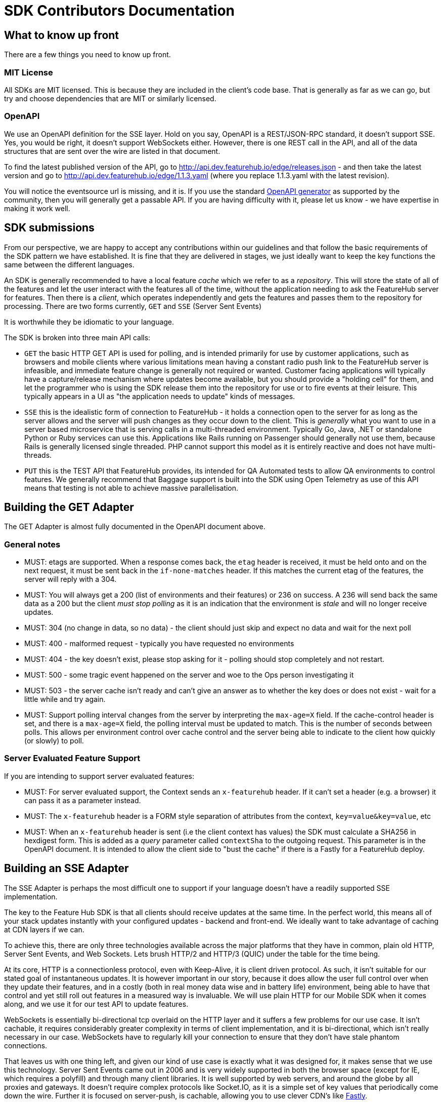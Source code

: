 = SDK Contributors Documentation

++++
<!-- google -->
<script>
(function(i,s,o,g,r,a,m){i['GoogleAnalyticsObject']=r;i[r]=i[r]||function(){
        (i[r].q=i[r].q||[]).push(arguments)},i[r].l=1*new Date();a=s.createElement(o),
    m=s.getElementsByTagName(o)[0];a.async=1;a.src=g;m.parentNode.insertBefore(a,m)
})(window,document,'script','//www.google-analytics.com/analytics.js','ga');
ga('create', 'UA-173153929-1', 'auto');
ga('send', 'pageview');
</script>
++++

== What to know up front
There are a few things you need to know up front.

=== MIT License

All SDKs are MIT licensed. This is because they are included in the client's code base. That is generally as far
as we can go, but try and choose dependencies that are MIT or similarly licensed.

=== OpenAPI

We use an OpenAPI definition for the SSE layer. Hold on you say, OpenAPI is a REST/JSON-RPC standard, it doesn't support
SSE. Yes, you would be right, it doesn't support WebSockets either. However, there is one REST call in the API, and
all of the data structures that are sent over the wire are listed in that document. 

To find the latest published version of the API, go to http://api.dev.featurehub.io/edge/releases.json - and then take the latest version and go to http://api.dev.featurehub.io/edge/1.1.3.yaml (where you replace 1.1.3.yaml with the latest revision).

You will notice the eventsource url is missing, and it is. If you use the standard
https://github.com/OpenAPITools/openapi-generator[OpenAPI generator] as supported by the community, then you will
generally get a passable API. If you are having difficulty with it, please let us know - we have expertise in making
it work well.

== SDK submissions

From our perspective, we are happy to accept any contributions within our guidelines and that follow the basic requirements
of the SDK pattern we have established. It is fine that they are delivered in stages, we just ideally want to keep the
key functions the same between the different languages.

An SDK is generally recommended to have a local feature _cache_ which we refer to as a _repository_. This will store
the state of all of the features and let the user interact with the features all of the time, without the application
needing to ask the FeatureHub server for features. Then there is a _client_, which operates independently and gets the features
and passes them to the repository for processing. There are two forms currently, `GET` and `SSE` (Server Sent Events)

It is worthwhile they be idiomatic to your language.

The SDK is broken into three main API calls:

- `GET` the basic HTTP GET API is used for polling, and is intended primarily for use by customer applications, such as
browsers and mobile clients where various limitations mean having a constant radio push link to the FeatureHub server is infeasible,
and immediate feature change is generally not required or wanted. Customer facing applications will typically have a capture/release
mechanism where updates become available, but you should provide a "holding cell" for them, and let the programmer who is using the
SDK release them into the repository for use or to fire events at their leisure. This typically appears in a UI as "the application needs
to update" kinds of messages.
- `SSE` this is the idealistic form of connection to FeatureHub - it holds a connection open to the server for as long as the server allows
and the server will push changes as they occur down to the client. This is _generally_ what you want to use in a server based microservice that
is serving calls in a multi-threaded environment. Typically Go, Java, .NET or standalone Python or Ruby services can use this. Applications
like Rails running on Passenger should generally not use them, because Rails is generally licensed single threaded. PHP cannot support this
model as it is entirely reactive and does not have multi-threads.
- `PUT` this is the TEST API that FeatureHub provides, its intended for QA Automated tests to allow QA environments to control features. We generally
recommend that Baggage support is built into the SDK using Open Telemetry as use of this API means that testing is not able to achieve massive parallelisation.

== Building the GET Adapter

The GET Adapter is almost fully documented in the OpenAPI document above.

=== General notes
- MUST: etags are supported. When a response comes back, the `etag` header is received, it must be held onto and on the next request, it must be sent back in the `if-none-matches` header. If this matches the current etag of the features, the server will reply with a 304.
- MUST: You will always get a 200 (list of environments and their features) or 236 on success. A 236 will
send back the same data as a 200 but the client _must stop polling_ as it is an indication that the
environment is _stale_ and will no longer receive updates.
- MUST: 304 (no change in data, so no data) - the client should just skip and expect no data and wait for the next poll
- MUST: 400 - malformed request - typically you have requested no environments
- MUST: 404 - the key doesn't exist, please stop asking for it - polling should stop completely and not restart.
- MUST: 500 - some tragic event happened on the server and woe to the
Ops person investigating it
- MUST: 503 - the server cache isn't ready and
can't give an answer as to whether the key does or does not exist - wait for a little while and try again.
- MUST: Support polling interval changes from the server by interpreting the `max-age=X` field. If the cache-control header is set, and there is a `max-age=X` field, the polling interval must be updated to match. This is the number of seconds between polls. This allows per environment control over cache control and the server being able to indicate to the client how quickly (or slowly) to poll. 

=== Server Evaluated Feature Support

If you are intending to support server evaluated features:

- MUST: For server evaluated support, the Context sends an `x-featurehub` header. If it can't set a header (e.g. a browser) it can pass it as a parameter instead.
- MUST: The `x-featurehub` header is a FORM style separation of attributes from the context, `key=value&key=value`, etc
- MUST: When an `x-featurehub` header is sent (i.e the client context has values) the SDK must calculate a SHA256 in hexdigest form. This is added as a _query_ parameter called `contextSha` to the outgoing request. This parameter is in the OpenAPI document. It
is intended to allow the client side to "bust the cache" if there is a Fastly for a FeatureHub
deploy.

== Building an SSE Adapter

The SSE Adapter is perhaps the most difficult one to support if your language doesn't have a readily supported SSE
implementation.

The key to the Feature Hub SDK is that all clients should receive updates at the same time. In the perfect world, this means
all of your stack updates instantly with your configured updates - backend and front-end. We ideally want to take
advantage of caching at CDN layers if we can.

To achieve this, there are only three technologies available across the major platforms that they have in common, plain
old HTTP, Server Sent Events, and Web Sockets. Lets brush HTTP/2 and HTTP/3 (QUIC) under the table for the time being.

At its core, HTTP is a connectionless protocol, even with Keep-Alive, it is client driven protocol. As such, it isn't
suitable for our stated goal of instantaneous updates. It is however important in our story, because it does allow
the user full control over when they update their features, and in a costly (both in real money data wise and in
battery life) environment, being able to have that control and yet still roll out features in a measured way is
invaluable. We will use plain HTTP for our Mobile SDK when it comes along, and we use it for our test API to update
features.

WebSockets is essentially bi-directional tcp overlaid on the HTTP layer and it suffers a few problems for our use case.
It isn't cachable, it requires considerably greater complexity in terms of client implementation, and it is bi-directional,
which isn't really necessary in our case. WebSockets  have to regularly kill your connection to ensure that they don't
have stale phantom connections.

That leaves us with one thing left, and given our kind of use case is exactly what it was designed for, it makes
sense that we use this technology. Server Sent Events came out in 2006 and is very widely supported in both the
browser space (except for IE, which requires a polyfill) and through many client libraries. It is well supported by
web servers, and around the globe by all proxies and gateways. It doesn't require complex protocols like Socket.IO,
as it is a simple set of key values that periodically come down the wire. Further it is focused on server-push, is
cachable, allowing you to use clever CDN's like https://www.fastly.com/blog/server-sent-events-fastly[Fastly].

SSE also kills your connection regularly to ensure stale connections are removed, but you can control that in
FeatureHub and CDNs also used that as a key to refresh their own caches.

Note, for this reason you will see the connection being dropped and then reconnected again every 30-60 seconds. You have an option of setting it longer if you change maxSlots in the Edge server.

What is even better about SSE is that you can simply use `curl`, your normal browser inspection tools, and our
implementation of it is very easy to use and understand.

The downsides of it, as mentioned in that post by Fastly, are the same as with WebSockets. It keeps a radio link open
and so you shouldn't use it for Mobile without connecting and disconnecting. We intend to provide a simple GET API
for use in our Mobile APIs for Android (Java), iOS (Swift) and, of course, Dart for Flutter.

Back to HTTP/2 - this is a technology that we see best used from a CDN as it allows multiplexing multiple event streams
over one connection. HTTP/2 supports server sent events, but offers limited advantages unless more than just features
are being sourced from the same server.

Further information on SSE:

- https://en.wikipedia.org/wiki/Server-sent_events[Wikipedia]
- https://docs.servicestack.net/server-events[Service Stack]


=== Before you start

We recommend you start up a FeatureHub Party Server docker image, and curl into the features - even use a browser for
your link and you will see a list of updates. The default server kicks you off every 30 seconds but that is configurable,
and is intended to ensure that you don't have stale, phantom connections.

If you create a feature, change a feature, delete a feature, add a new feature, all of these things you should be
able to watch and see come down the line. This is sort of what it should look like:

[source,http request]
----
curl -v http://localhost:8553/features/default/fc5b929b-8296-4920-91ef-6e5b58b499b9/VNftuX5LV6PoazPZsEEIBujM4OBqA1Iv9f9cBGho2LJylvxXMXKGxwD14xt2d7Ma3GHTsdsSO8DTvAYF
*   Trying ::1...
* TCP_NODELAY set
* Connected to localhost (::1) port 8553 (#0)
> GET /features/default/fc5b929b-8296-4920-91ef-6e5b58b499b9/VNftuX5LV6PoazPZsEEIBujM4OBqA1Iv9f9cBGho2LJylvxXMXKGxwD14xt2d7Ma3GHTsdsSO8DTvAYF HTTP/1.1
> Host: localhost:8553
> User-Agent: curl/7.64.1
> Accept: */*
>
< HTTP/1.1 200 OK
< Content-Type: text/event-stream
< Transfer-Encoding: chunked
<
event: ack
data: {"status":"discover"}

event: features
data: [{"id":"6c376de1-3cb8-4297-b641-8f27e0d11612","key":"FEATURE_SAMPLE","version":1,"type":"BOOLEAN","value":false},{"id":"b8d9b3a0-2972-4f56-a57f-3f74fe9c7e4f","key":"NEW_BUTTON","version":1,"type":"BOOLEAN","value":false},{"id":"5f562e19-aedf-44d5-ab5f-c2994e2b7f57","key":"NEW_BOAT","version":4,"type":"BOOLEAN","value":false}]

event: feature
data: {"id":"5f562e19-aedf-44d5-ab5f-c2994e2b7f57","key":"NEW_BOAT","version":5,"type":"BOOLEAN","value":true}

event: feature
data: {"id":"ae5e1af5-ac7d-475c-9862-7a3f88fa20d3","key":"dunk","type":"BOOLEAN"}

event: feature
data: {"id":"ae5e1af5-ac7d-475c-9862-7a3f88fa20d3","key":"dunk","version":1,"type":"BOOLEAN","value":false}

event: delete_feature
data: {"id":"ae5e1af5-ac7d-475c-9862-7a3f88fa20d3","key":"dunk","type":"BOOLEAN"}

event: bye
data: {"status":"closed"}

----

You can see it is a series of pairs: event, data. These are standard names in SSE, their values are what we control.

The event is the command, there is a special one called "error" that is managed by the protocol itself.


=== Requirements for SSE client

The SSE client must support all server field types, and not fault if new event types are introduced.
These are 

- `ack`:  nothing needs to be done for this, it is simply a heartbeat and is sent at start to ensure that the client receives something.
- `features`: this contains an array of Feature objects and their appropriate state. If client evaluated keys are supported, this will include strategies, if server evaluated keys are being used, it will only include the specific feature values for this client.
- `feature`: this contains the update to a single feature
- `delete_feature`: this indicates that the specified feature should be deleted
- `config`: this contains metadata used about how the channel should perform, see below
- `bye` - when the server is closing the connection (you will not always receive this)

==== `config`

The `config` response always responds with a JSON data packet. The currently recognized fields are:

- `edge.stale` - the client should stop attempting to connect as this API key represents an environment that is stale. This MUST be honoured. 

=== A note on the EventSource spec

The EventSource spec indicates that if the server wants the client to stop listening, it should send an HTTP 204. However
in our case because we have to validate the Service Account and Environment, and this causes a slight delay, we send back
and `ack`, and then a `failed` message. If you receive a failed message, this is when you could stop listening. However
it may due transient issues on the network preventing your client from talking to the server. that would be rare but it does
happen. It could also happen because the cache does not _yet_ know about your
environment or service account, such as Dacha starting after the Edge server, or the first Dacha taking a short while
to negotiate its cache.



=== Look at the other examples, talk to us

There are multiple examples of the SDK so far, so have a look at their implementation. Chances are you have a
passing familiarity with at least one of the languages.

Please also talk to us, we are available on the #fh-sdk channel on the Anyways Labs Slack.

=== A Feature Repository

It is expected that there will be a repository pattern of some kind in each SDK. That may have all the functionality
pertaining to features, listeners, streamed updates, and analytics logging built in and yet actually do nothing itself.

As an example, the Typescript client has two repositories - a LocalRepository intended to be loaded from a file, and a ClientFeatureRepository. Most of the other SDKs have just one. They generally have two Edge connectors to choose from - a polling edge connector and an eventstream edge connector. Both of these feed data to the repository through a generic interface.

For the Java version, this has been done because Jersey is the first example stack, but there are many others in Java-land
and when we have a Mobile SDK, it will support Android-Java, which will not be able to use SSE. It also means if someone
built a pure NATs client or Kafka client, the same repository could be used.

Consider approaching it this way, where the event source is passed the repository and it notifies that repository
as new events come in.

However, if it is unlikely your repository will be used a different way, then merging them together makes sense.

Typically, because the repository is what the main code base will interact with, a repository will be responsible for:

- holding all of the features
- keeping a track of the new features coming in and _checking their versions to make sure they are new versions_ or that their values have changed. A feature could arrive with the same version but a different value in Server Evaluated API Keys because the client can change its context which will change the way a feature has been evaluated.
- triggering events (callbacks, streams or whatever is idiomatic in your language) for when features change
- keeping track of user context so you can apply rollout strategies (see Rollout Strategies below)
- allowing clients to remove themselves from listening
- indicating the clients when the full list of features has arrived ("ready"). If your SSE layer actually blocks
until it has received the full list, this may be perfectly idiomatic, especially if your SDK is targeting servers or
command line tools.
- analytics logging and registering senders
- other optional characteristics, such as the catch & release mode supported by Javascript and Dart (because of their
UI focus)

==== Repository Readiness

The current design for repositories is there are three states that a repository can be in, `Not Ready` (before the first successful connection), `Ready` and `Failed`.

If you are writing a server application, you should include the FeatureHub in your
liveness checks - anything other than Ready and the repository is not usable.

- `Not Ready` - this represents the situation before the SDK has been able to connect and get feature states. At this point it does not even know if the FeatureHub URL and API key it has been given are valid. 
- `Failed` - this represents the state if the server returns a 4xx error of any kind. This can happen if your SDK is too old or because the API does not exist. 
- `Ready` - this represents the repository having features, not necessarily the current features, that depends on how your application connects to the FeatureHub server.

A repository starts in `Not Ready`, and transitions to `Ready` only when the first successful connect is made. It should not transition to `Not Ready` again, only
to `Failed`. Transient outages in the install of FeatureHub should not mark the
repository as `Not Ready` as  the repository is designed specifically as a cache. Having wide ranging server outages because a FeatureHub install was interupted is a key design goal of using a local cache. 

So transitions are: `Not Ready > Ready`, `Not Ready > Ready > Failed`, `Not Ready > Failed`.

As above, if a server receives a "usage cap exceeded" message from the SaaS version of FeatureHub, it should *not* transition to a different state.

=== The SSE Layer

This is normally a separate thing, and you would pass your repository into this and it would update it as new updates
come in. Exactly how this works is up to you, the Dart, Java and Typescript clients simply hand off the decoded event type
and the JSON blob and let the repository deal with the rest.

The SSE layer could be held onto, it might not be. If for example you wanted to block until the full list of features
was available, you might hold onto this until it told you it was ready or it timed out.

=== The Test Client

The Test API is something that an integration or e2e test would use to toggle features. Where it sits in your SDK is
up to you, it could simple be available by the generated OpenAPI client like it is in Dart and C#.

== Rollout Strategies

New in Milestone 1.0 is the support for Rollout Strategies, and each of the SDKs has had a `ClientContext` added to it
to support this.

Essentially the `ClientContext` is information provided to the Repository about the client that is using it. It is
designed to support rollout strategies.

The `ClientContext` is essentially a key/value pair repository with some keys having a special meaning. The keys
themselves are case sensitive, but how they appear in your language and what case they use is up to you. All keys
are stored as a key and a list of possible values, because the strategy API supports matching against arrays.
The keys at the moment are:

- `userkey` - an arbitrary key that is primarily used for percentage based rollout (the UI support for this
delivered in Milestone 1.0). This key will also be used in the future for individual user profiling if you wish to
use it for that, so keep it as opaque as possible. A good opaque key is also useful for percentage rollout (see below).
- `session` - a key which is usually used to indicate the current logged in session.
- `device` - the device the user is using (mobile, desktop, browser). Defined by the OpenAPI enum `StrategyAttributeDeviceName`
- `platform` - the device's platform. Again defined by the OpenAPI enum `StrategyAttributePlatformName`
- `country` - the country of the user. We define acceptable variants using the OpenAPI enum `StrategyAttributeCountryName`
because it allows us to also infer geographical regions. Please let us know if we have missed from the Encyclopedia
Britannica's list - if your country isn't on their list or shouldn't be on their list, please take it up with them.
- version - the semantic version of your application. Generally the combination of version and platform is very
useful when rolling out features to specific platforms (such as Mobile).

We also expose the ability for a person to store a key/value pair or a key/list of values pair.

We encourage a fluid style API for developers to use for this context.

=== Supporting server side evaluation

We started with server side evaluation in Milestone 1.0. To support this, if a user puts data into the
`ClientContext` then there needs to be a mechanism by which the user has indicated they have _finished_ putting this
data into the `ClientContext` (`build` is used in the other SDKs), which then triggers whichever client the user
is using to refresh its connection by passing a special header - `x-featurehub`.

==== Supporting client side evaluation

In client side evaluation, they API keys have an `*` in them to indicate they are client side. The Edge Server knows
which keys are which, and won't let strategy details out for Server Evaluated keys like it did prior to 1.3. All
client side evaluation is done in the SDK, and is intended to compare a set of rollout strategies to the `ClientContext`
entries.

In the Typescript, C# and Java SDKs, this is done by creating a special Server or Client eval Context that is hidden
from the user behind the `ClientContext` interface. When the `build` happens, each one knows either to make an updated
request to the server (server side eval, needs to reset a new `x-featurehub` header) or to do nothing (client side eval).

=== Encoding the header

The header `x-featurehub` is designed to follow the same kind of format as the W3C Baggage spec, where you have
key value pairs where the value is URL-Encoded. In our case, we are sending arrays of values which we expect to be
separated by commas. So the header will be:

key=value,value,value,key=value,value,value,key=value

to support this, the values are joined by commas and then url encoded, and then key value pairs are made of them.

An example from the C# APi is as follows:

----
     await _fhConfig.NewContext()
        .Attr("city", "Istanbul City")
        .Attrs("family", new List<String> {"Bambam", "DJ Elif"})
        .Country(StrategyAttributeCountryName.Turkey)
        .Platform(StrategyAttributePlatformName.Ios)
        .Device(StrategyAttributeDeviceName.Mobile)
        .UserKey("tv-show")
        .Version("6.2.3")
        .SessionKey("session-key").Build();

----

this makes the header:

----
city=Istanbul+City,country=turkey,device=mobile,family=Bambam%2cDJ+Elif,platform=ios,session=session-key,userkey=tv-show,version=6.2.3
----

The key replacements in attributes is that `=` must be replaced with `%3D`, and `,` with `%2C` as they are the delimeters and how the server will split the attributes up to be evaluated. 

You should sort the headers by key name, at least to make testing easier.

=== Percentage Rollout

For percentage rollout, we apply the Murmur3 Hash to the user's key (by default) and the feature's ID and spread it out
over 1 million values. This means a given key will get consistent results across different devices for the same feature.

So a user "fred" might get assigned a value of 23.2852%, and will always for that feature get that percentage. "mary" on
the other hand may get 77.5421%, but for that feature will always get that percentage. For a different feature, they
will both get different percentages.

When _applying_ percentage rollouts, _order matters_ for the rollout strategies that are defined on the feature. The _first_
matching strategy will be taken and applied. Lets take an example, say we have a String rollout, where we have a
default of red, a 20% of blue and a 30% of green. This means that anyone with a 20% or lower calculated hash will get
blue. Anyone with a 50% (20% + 30%) or lower will get green - note however the people who had 20% will have already
been matched and exited the criteria matching. If the strategies were in the opposite order, you would
get 0-30% on green, and 30-50% would be blue.

We do support the ability to indicate that the percentage rollout could or should be over different keys, so if
for example you wanted percentage rollout over a `company` or `store` field, you will be able to do this in the future.
The API and server side evaluation supports this, the most complex part is the UI to allow users to manage this data,
so this will appear over time. It will only become important for SDKs when we start supporting client side evaluation.

== Client Side Evaluation

Client side evaluation currently follows the same basic pattern in all SDKs. A rollout strategy basically consists of
a bucket of data from the user, against which you need to map a rollout strategy's attributes and potentially its percentage
criteria (if it has any). Writing client side evaluation can be quite time consuming.

* A "context" in the following discussion is simply a map, or dictionary of key / value pairs.

* Each feature can always have zero or more rollout strategies attached to it.

The process for each feature is normally thus:

1. if you are supporting value interceptors, check those first - generally the rule is if the feature is not locked and you have
an interceptor value, return that value. Value interceptors can come from the incoming request trying to override the value
(so the lock status is important) or from the local developer's machine who is trying to operate within a specific context regardless of
what the server is trying to tell her.

2. now you check the rollout strategies and determine if any of them match. Each rollout strategy comes with a value (if matched),
a percentage rollout strategy (which may be null) and zero or more attributes. The _caveat_ is that if there is _no context_ or there are _no strategies_
this step can be skipped, nothing can match.

3. if neither of these match, then you fall back to the default value of the feature.

=== Evaluating the rollout strategies

Remember we have to follow the percentage rules from above when applying strategies as well, so we start our iterating over
the strategies by setting the _cumulative_ percentage to 0. And then this is the way we  cycle for
each strategy and say:

1. if there is a percentage on this strategy, figure out which keys we are using for the percentage determine based on
the above rules if we are inside that percentage range. If we aren't, skip this strategy, If we are and there are attributes,
check the attributes as well (see below). If we match return the associated value, if not, skip ahead.
2. if there is no percentage on this strategy, check the attributes. If we match return the associated value, if not, skip ahead.

==== Checking the attributes

There are a collection of attributes associated with each rollout strategy. Each one of them has a set of key data:

- *fieldName* - which field name in the Context to compare against
- *type* - string, number, date, datetime, semver, ip/cidr, boolean. Dates and Date/Times are always UTC. You will need to
write a matcher for each of these types, although once formatted correctly, the date/datetimes can usually reuse the string matcher.
- *condition* - what is the condition to apply, different types have different collections they will compare against,
those conditions are equals, not equals, includes, excludes, greater, lesser, greater-equals, lesser-equals
- *values* - the value(s) you are comparing against as a match

The Typescript strategy matcher is here https://github.com/featurehub-io/featurehub-javascript-sdk/blob/main/featurehub-javascript-client-sdk/app/strategy_matcher.ts[for instance]
